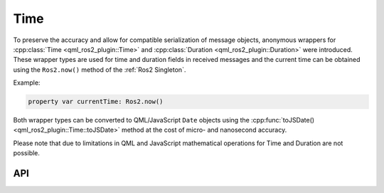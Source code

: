 ====
Time
====

To preserve the accuracy and allow for compatible serialization of message objects, anonymous wrappers for
:cpp:class:`Time <qml_ros2_plugin::Time>` and :cpp:class:`Duration <qml_ros2_plugin::Duration>` were
introduced.
These wrapper types are used for time and duration fields in received messages and the
current time can be obtained using the ``Ros2.now()`` method of the :ref:`Ros2 Singleton`.

Example:

.. code-block:: qml

  property var currentTime: Ros2.now()

Both wrapper types can be converted to QML/JavaScript ``Date`` objects using the
:cpp:func:`toJSDate() <qml_ros2_plugin::Time::toJSDate>` method at the cost of micro- and nanosecond accuracy.

Please note that due to limitations in QML and JavaScript mathematical operations for Time and Duration are not possible.

API
---
.. doxygenclass:: qml_ros2_plugin::Time
  :members:

.. doxygenclass:: qml_ros2_plugin::Duration
  :members:

.. doxygenenum:: qml_ros2_plugin::ros_clock_types::Ros2ClockTypes
   :project: project
